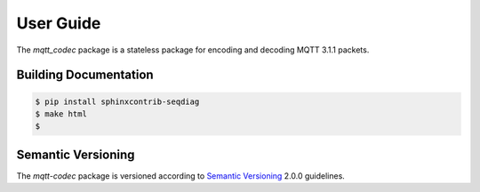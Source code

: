 ============
User Guide
============

The `mqtt_codec` package is a stateless package for encoding and
decoding MQTT 3.1.1 packets.


Building Documentation
=======================

.. code-block:: none

    $ pip install sphinxcontrib-seqdiag
    $ make html
    $


Semantic Versioning
====================

The `mqtt-codec` package is versioned according to `Semantic Versioning
<https://semver.org>`_ 2.0.0 guidelines.
